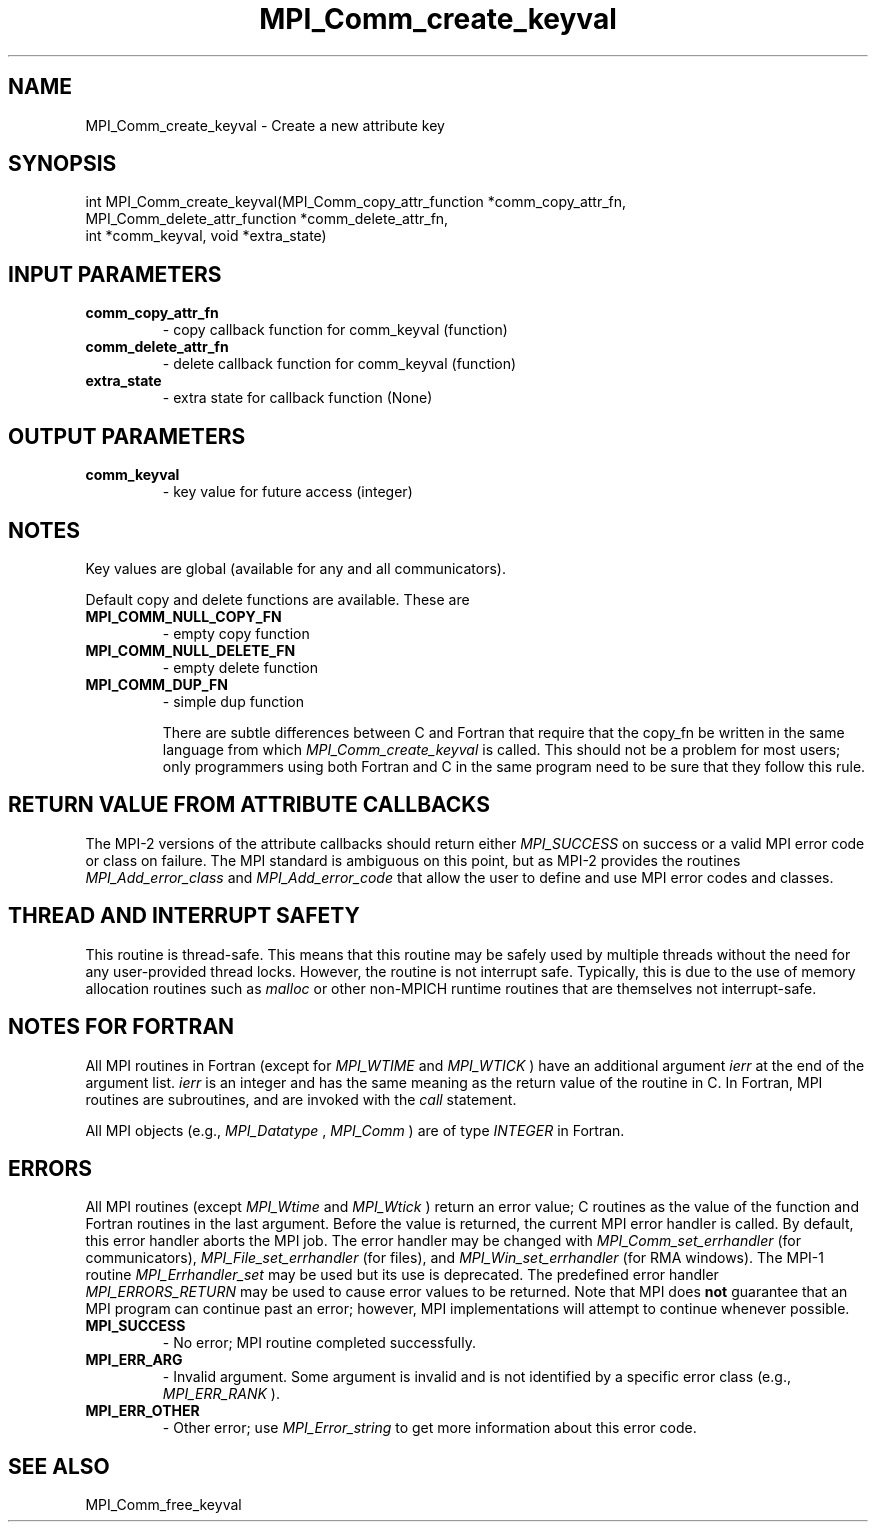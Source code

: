 .TH MPI_Comm_create_keyval 3 "2/9/2024" " " "MPI"
.SH NAME
MPI_Comm_create_keyval \-  Create a new attribute key 
.SH SYNOPSIS
.nf
.fi
.nf
int MPI_Comm_create_keyval(MPI_Comm_copy_attr_function *comm_copy_attr_fn,
MPI_Comm_delete_attr_function *comm_delete_attr_fn,
int *comm_keyval, void *extra_state)
.fi


.SH INPUT PARAMETERS
.PD 0
.TP
.B comm_copy_attr_fn 
- copy callback function for comm_keyval (function)
.PD 1
.PD 0
.TP
.B comm_delete_attr_fn 
- delete callback function for comm_keyval (function)
.PD 1
.PD 0
.TP
.B extra_state 
- extra state for callback function (None)
.PD 1

.SH OUTPUT PARAMETERS
.PD 0
.TP
.B comm_keyval 
- key value for future access (integer)
.PD 1

.SH NOTES
Key values are global (available for any and all communicators).

Default copy and delete functions are available.  These are
.PD 0
.TP
.B MPI_COMM_NULL_COPY_FN   
- empty copy function
.PD 1
.PD 0
.TP
.B MPI_COMM_NULL_DELETE_FN 
- empty delete function
.PD 1
.PD 0
.TP
.B MPI_COMM_DUP_FN         
- simple dup function
.PD 1

There are subtle differences between C and Fortran that require that the
copy_fn be written in the same language from which 
.I MPI_Comm_create_keyval
is called.
This should not be a problem for most users; only programmers using both
Fortran and C in the same program need to be sure that they follow this rule.


.SH RETURN VALUE FROM ATTRIBUTE CALLBACKS
The MPI-2 versions of the attribute callbacks should return either
.I MPI_SUCCESS
on success or a valid MPI error code or class on failure.
The MPI standard is ambiguous on this point, but as MPI-2 provides
the routines 
.I MPI_Add_error_class
and 
.I MPI_Add_error_code
that allow the
user to define and use MPI error codes and classes.

.SH THREAD AND INTERRUPT SAFETY

This routine is thread-safe.  This means that this routine may be
safely used by multiple threads without the need for any user-provided
thread locks.  However, the routine is not interrupt safe.  Typically,
this is due to the use of memory allocation routines such as 
.I malloc
or other non-MPICH runtime routines that are themselves not interrupt-safe.

.SH NOTES FOR FORTRAN
All MPI routines in Fortran (except for 
.I MPI_WTIME
and 
.I MPI_WTICK
) have
an additional argument 
.I ierr
at the end of the argument list.  
.I ierr
is an integer and has the same meaning as the return value of the routine
in C.  In Fortran, MPI routines are subroutines, and are invoked with the
.I call
statement.

All MPI objects (e.g., 
.I MPI_Datatype
, 
.I MPI_Comm
) are of type 
.I INTEGER
in Fortran.

.SH ERRORS

All MPI routines (except 
.I MPI_Wtime
and 
.I MPI_Wtick
) return an error value;
C routines as the value of the function and Fortran routines in the last
argument.  Before the value is returned, the current MPI error handler is
called.  By default, this error handler aborts the MPI job.  The error handler
may be changed with 
.I MPI_Comm_set_errhandler
(for communicators),
.I MPI_File_set_errhandler
(for files), and 
.I MPI_Win_set_errhandler
(for
RMA windows).  The MPI-1 routine 
.I MPI_Errhandler_set
may be used but
its use is deprecated.  The predefined error handler
.I MPI_ERRORS_RETURN
may be used to cause error values to be returned.
Note that MPI does 
.B not
guarantee that an MPI program can continue past
an error; however, MPI implementations will attempt to continue whenever
possible.

.PD 0
.TP
.B MPI_SUCCESS 
- No error; MPI routine completed successfully.
.PD 1
.PD 0
.TP
.B MPI_ERR_ARG 
- Invalid argument.  Some argument is invalid and is not
identified by a specific error class (e.g., 
.I MPI_ERR_RANK
).
.PD 1
.PD 0
.TP
.B MPI_ERR_OTHER 
- Other error; use 
.I MPI_Error_string
to get more information
about this error code. 
.PD 1

.SH SEE ALSO
MPI_Comm_free_keyval
.br
